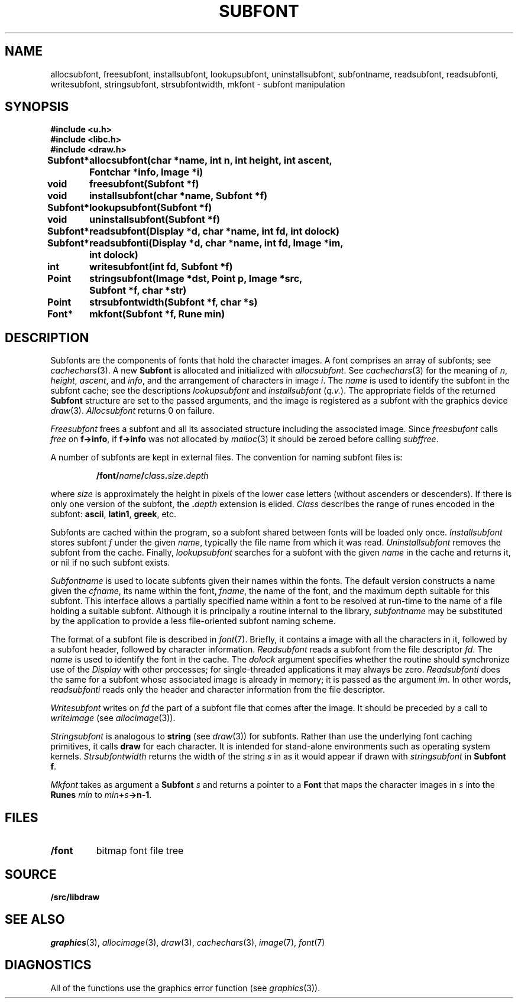 .TH SUBFONT 3
.SH NAME
allocsubfont, freesubfont, installsubfont, lookupsubfont, uninstallsubfont, subfontname, readsubfont, readsubfonti, writesubfont, stringsubfont, strsubfontwidth, mkfont \- subfont manipulation
.SH SYNOPSIS
.B #include <u.h>
.br
.B #include <libc.h>
.br
.B #include <draw.h>
.PP
.ta \w'\fLSubfont* 'u
.B
Subfont*	allocsubfont(char *name, int n, int height, int ascent,
.br
.B
	Fontchar *info, Image *i)
.PP
.B
void	freesubfont(Subfont *f)
.PP
.B
void	installsubfont(char *name, Subfont *f)
.PP
.B
Subfont*	lookupsubfont(Subfont *f)
.PP
.B
void	uninstallsubfont(Subfont *f)
.PP
.B
Subfont*	readsubfont(Display *d, char *name, int fd, int dolock)
.PP
.B
Subfont*	readsubfonti(Display *d, char *name, int fd, Image *im,
.br
.B
	  int dolock)
.PP
.B
int	writesubfont(int fd, Subfont *f)
.PP
.B
Point	stringsubfont(Image *dst, Point p, Image *src,
.br
.B
	Subfont *f, char *str)
.PP
.B
Point	strsubfontwidth(Subfont *f, char *s)
.PP
.B
Font*	mkfont(Subfont *f, Rune min)
.SH DESCRIPTION
Subfonts are the components of fonts that hold the character images.
A font comprises an array of subfonts; see
.IR cachechars (3).
A new
.B Subfont
is allocated and initialized with
.IR allocsubfont .
See
.IR cachechars (3)
for the meaning of
.IR n ,
.IR height ,
.IR ascent ,
and
.IR info ,
and the arrangement of characters in
image
.IR i .
The
.I name
is used to identify the subfont in the subfont cache; see the descriptions
.I lookupsubfont
and
.IR installsubfont
.RI ( q.v. ).
The appropriate fields of the returned
.B Subfont
structure are set to
the passed arguments, and the image is registered as a subfont
with the graphics device
.IR draw (3).
.I Allocsubfont
returns 0 on failure.
.PP
.I Freesubfont
frees a subfont and all its associated structure including the
associated image.
Since
.I freesbufont
calls
.I free
on
.BR f->info ,
if
.B f->info
was not allocated by
.IR malloc (3)
it should be zeroed before calling
.IR subffree .
.PP
A number of subfonts are kept in external files.
The convention for naming subfont files is:
.IP
.B \*9/font/\fIname\fP/\fIclass\fP.\fIsize\fP.\fIdepth
.PD
.PP
where
.I size
is approximately the height in pixels of the lower case letters
(without ascenders or descenders).
If there is only one version of the subfont, the
.BI \&. depth
extension is elided.
.I Class
describes the range of runes encoded in the subfont:
.BR ascii ,
.BR latin1 ,
.BR greek ,
etc.
.PP
Subfonts are cached within the program, so a subfont shared between fonts will be loaded only once.
.I Installsubfont
stores subfont
.I f
under the given
.IR name ,
typically the file name from which it was read.
.I Uninstallsubfont
removes the subfont from the cache.
Finally,
.I lookupsubfont
searches for  a subfont with the given
.I name
in the cache and returns it, or nil if no such subfont exists.
.PP
.I Subfontname
is used to locate subfonts given their names within the fonts.
The default version constructs a name given the
.IR cfname ,
its name within the font,
.IR fname ,
the name of the font, and the maximum depth suitable for this subfont.
This interface allows a partially specified name within a font to be resolved
at run-time to the name of a file holding a suitable subfont.
Although it is principally a routine internal to the library,
.I subfontname
may be substituted by the application to provide a less file-oriented subfont naming scheme.
.PP
The format of a subfont file is described in
.IR font (7).
Briefly, it contains a image with all the characters in it,
followed by a subfont header, followed by character information.
.I Readsubfont
reads a subfont from the file descriptor
.IR fd .
The
.I name
is used to identify the font in the cache.
The
.I dolock
argument specifies whether the routine should synchronize
use of the
.I Display
with other processes; for single-threaded applications it may
always be zero.
.I Readsubfonti
does the same for a subfont whose associated image is already in memory; it is passed as the
argument
.IR im .
In other words,
.I readsubfonti
reads only the header and character information from the file descriptor.
.PP
.I Writesubfont
writes on
.I fd
the part of a subfont file that comes after the image.  It should be preceded by
a call to
.IR writeimage
(see
.IR allocimage (3)).
.PP
.I Stringsubfont
is analogous to
.B string
(see
.IR draw (3))
for subfonts.  Rather than use the underlying font caching primitives,
it calls
.B draw
for each character.
It is intended for stand-alone environments such as operating system kernels.
.I Strsubfontwidth
returns the width of the string
.I s
in
as it would appear if drawn with
.I stringsubfont
in
.B Subfont
.BR f .
.PP
.I Mkfont
takes as argument a
.B Subfont
.I s
and returns a pointer to a 
.B Font
that maps the character images in
.I s
into the
.B Runes
.I min
to
.IB min + s ->n-1\f1.
.SH FILES
.TF \*9/font
.TP
.B \*9/font
bitmap font file tree
.SH SOURCE
.B \*9/src/libdraw
.SH SEE ALSO
.IR graphics (3),
.IR allocimage (3),
.IR draw (3),
.IR cachechars (3),
.IR image (7),
.IR font (7)
.SH DIAGNOSTICS
All of the functions use the graphics error function (see
.IR graphics (3)).
